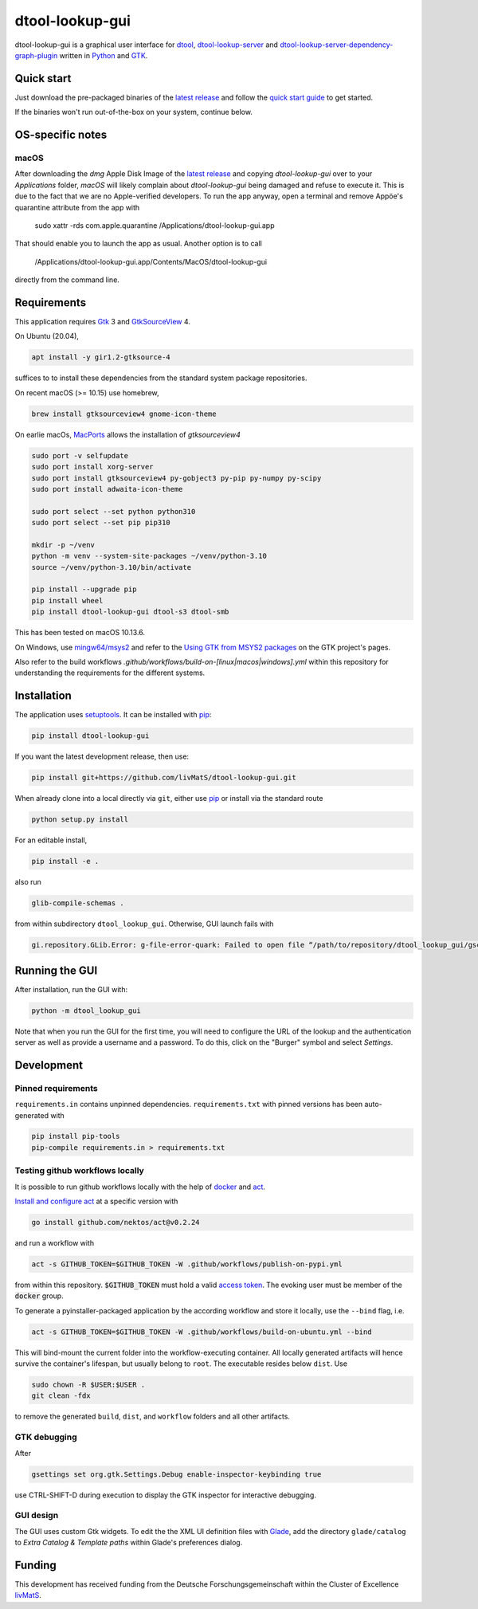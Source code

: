 dtool-lookup-gui
================

.. image:: data/icons/22x22/dtool_logo_small.png
    :height: 20px
    :target: https://github.com/livMatS/dtool-lookup-gui
    :alt: dtool-lookup-gui icon
.. image:: https://img.shields.io/github/workflow/status/livMatS/dtool-lookup-gui/build-and-publish   
    :target: https://github.com/livMatS/dtool-lookup-gui/actions/workflows/build-and-publish.yml
    :alt: GitHub Workflow Status
.. image:: https://img.shields.io/github/v/release/livMatS/dtool-lookup-gui
    :target: https://github.com/livMatS/dtool-lookup-gui/releases/latest
    :alt: GitHub release (latest by date)
.. image:: https://badge.fury.io/py/dtool-lookup-gui.svg
    :target: https://badge.fury.io/py/dtool-lookup-gui
    :alt: PyPI package

dtool-lookup-gui is a graphical user interface for dtool_, dtool-lookup-server_ and
dtool-lookup-server-dependency-graph-plugin_ written in Python_ and GTK_.

.. image:: data/screenshots/screenshot1.png

Quick start
-----------

Just download the pre-packaged binaries of the `latest release`_
and follow the `quick start guide`_ to get started.

If the binaries won't run out-of-the-box on your system, continue below.

OS-specific notes
-----------------

macOS
^^^^^

After downloading the `dmg` Apple Disk Image of the `latest release`_
and copying `dtool-lookup-gui` over to your `Applications` folder,
*macOS* will likely complain about `dtool-lookup-gui` being damaged
and refuse to execute it. This is due to the fact that we are no
Apple-verified developers. To run the app anyway, open a terminal and
remove Appöe's quarantine attribute from the app with

    sudo xattr -rds com.apple.quarantine /Applications/dtool-lookup-gui.app

That should enable you to launch the app as usual. Another option is to
call

    /Applications/dtool-lookup-gui.app/Contents/MacOS/dtool-lookup-gui

directly from the command line.


Requirements
------------

This application requires Gtk_ 3 and GtkSourceView_ 4.

On Ubuntu (20.04),

.. code:: bash

    apt install -y gir1.2-gtksource-4

suffices to to install these dependencies from the standard system package repositories.

On recent macOS (>= 10.15) use homebrew, 

.. code:: bash

   brew install gtksourceview4 gnome-icon-theme

On earlie macOs, `MacPorts <https://www.macports.org/>`_ allows the installation of `gtksourceview4`

.. code:: bash
   
   sudo port -v selfupdate
   sudo port install xorg-server
   sudo port install gtksourceview4 py-gobject3 py-pip py-numpy py-scipy
   sudo port install adwaita-icon-theme

   sudo port select --set python python310
   sudo port select --set pip pip310

   mkdir -p ~/venv
   python -m venv --system-site-packages ~/venv/python-3.10
   source ~/venv/python-3.10/bin/activate
   
   pip install --upgrade pip
   pip install wheel
   pip install dtool-lookup-gui dtool-s3 dtool-smb


This has been tested on macOS 10.13.6.

On Windows, use `mingw64/msys2 <https://www.msys2.org>`_ and refer to the
`Using GTK from MSYS2 packages <https://www.gtk.org/docs/installations/windows#using-gtk-from-msys2-packages>`_
on the GTK project's pages.

Also refer to the build workflows `.github/workflows/build-on-[linux|macos|windows].yml` within this repository 
for understanding the requirements for the different systems.

Installation
------------

The application uses setuptools_. It can be installed with pip_:

.. code:: bash

    pip install dtool-lookup-gui

If you want the latest development release, then use:

.. code:: bash

    pip install git+https://github.com/livMatS/dtool-lookup-gui.git

When already clone into a local directly via ``git``, either use pip_ or install via the standard route

.. code:: bash

   python setup.py install

For an editable install,


.. code:: bash

   pip install -e .

also run

.. code:: bash

   glib-compile-schemas .

from within subdirectory ``dtool_lookup_gui``. Otherwise, GUI launch fails with

.. code::

   gi.repository.GLib.Error: g-file-error-quark: Failed to open file “/path/to/repository/dtool_lookup_gui/gschemas.compiled”: open() failed: No such file or directory (4)


Running the GUI
---------------

After installation, run the GUI with:

.. code:: bash

   python -m dtool_lookup_gui

Note that when you run the GUI for the first time, you will need to configure
the URL of the lookup and the authentication server as well as provide a
username and a password. To do this, click on the "Burger" symbol and select
*Settings*.


Development
-----------

Pinned requirements
^^^^^^^^^^^^^^^^^^^

``requirements.in`` contains unpinned dependencies. ``requirements.txt`` with pinned versions has been auto-generated with

.. code:: bash

  pip install pip-tools
  pip-compile requirements.in > requirements.txt


Testing github workflows locally
^^^^^^^^^^^^^^^^^^^^^^^^^^^^^^^^

It is possible to run github workflows locally
with the help of `docker <https://www.docker.com/>`_ and
`act <https://github.com/nektos/act>`_.

`Install and configure act <https://github.com/nektos/act#installation>`_
at a specific version with

.. code-block:: bash

  go install github.com/nektos/act@v0.2.24

and run a workflow with 

.. code-block:: bash

  act -s GITHUB_TOKEN=$GITHUB_TOKEN -W .github/workflows/publish-on-pypi.yml

from within this repository. :code:`$GITHUB_TOKEN` must hold a valid
`access token <https://github.com/settings/tokens>`_.
The evoking user must be member of the :code:`docker` group.

To generate a pyinstaller-packaged application by the according workflow and 
store it locally, use the ``--bind`` flag, i.e.

.. code-block:: bash

  act -s GITHUB_TOKEN=$GITHUB_TOKEN -W .github/workflows/build-on-ubuntu.yml --bind

This will bind-mount the current folder into the workflow-executing container.
All locally generated artifacts will hence survive the container's lifespan,
but usually belong to ``root``. The executable resides below ``dist``. Use 

.. code-block:: bash

   sudo chown -R $USER:$USER .
   git clean -fdx

to remove the generated ``build``, ``dist``, and ``workflow`` folders and all other artifacts.

GTK debugging
^^^^^^^^^^^^^

After

.. code-block:: bash

  gsettings set org.gtk.Settings.Debug enable-inspector-keybinding true

use CTRL-SHIFT-D during execution to display the GTK inspector for interactive debugging.

GUI design
^^^^^^^^^^

The GUI uses custom Gtk widgets. To edit the the XML UI definition files with
Glade_, add the directory ``glade/catalog`` to `Extra Catalog & Template paths`
within Glade's preferences dialog.

Funding
-------

This development has received funding from the Deutsche Forschungsgemeinschaft within the Cluster of Excellence livMatS_.

.. _dtool: https://github.com/jic-dtool/dtool

.. _dtool-lookup-server: https://github.com/jic-dtool/dtool-lookup-server

.. _dtool-lookup-server-dependency-graph-plugin: https://github.com/livMatS/dtool-lookup-server-dependency-graph-plugin

.. _Glade: https://glade.gnome.org/

.. _GTK: https://www.gtk.org/

.. _GtkSourceView: https://wiki.gnome.org/Projects/GtkSourceView

.. _pip: https://pip.pypa.io/en/stable/

.. _Python: https://www.python.org/

.. _setuptools: https://setuptools.readthedocs.io/en/latest/

.. _livMatS: https://www.livmats.uni-freiburg.de/en

.. _latest release: https://github.com/livMatS/dtool-lookup-gui/releases/latest

.. _quick start guide: https://github.com/livMatS/RDM-Wiki-public/blob/master/rdm/dtool/src/020_gui/005_quick_start.md

